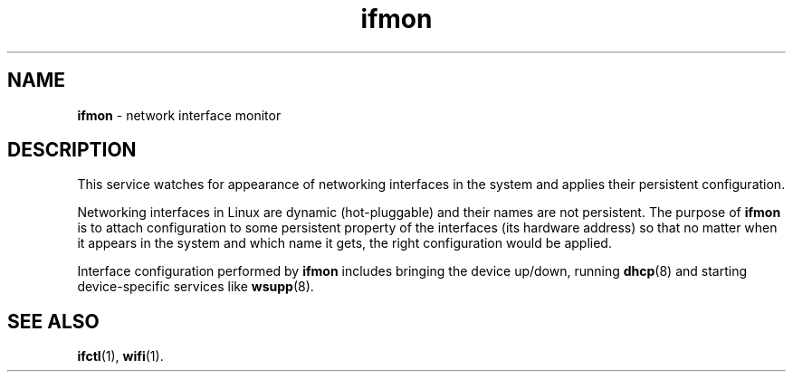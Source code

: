 .TH ifmon 8
'''
.SH NAME
\fBifmon\fR \- network interface monitor
'''
.SH DESCRIPTION
This service watches for appearance of networking interfaces in the system
and applies their persistent configuration.
.P
Networking interfaces in Linux are dynamic (hot-pluggable) and their names are
not persistent. The purpose of \fBifmon\fR is to attach configuration to some
persistent property of the interfaces (its hardware address) so that no matter
when it appears in the system and which name it gets, the right configuration
would be applied.
.P
Interface configuration performed by \fBifmon\fR includes bringing the device
up/down, running \fBdhcp\fR(8) and starting device-specific services like
\fBwsupp\fR(8).
'''
.SH SEE ALSO
\fBifctl\fR(1), \fBwifi\fR(1).
